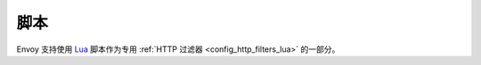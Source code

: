 脚本
=========

Envoy 支持使用 `Lua <https://www.lua.org/>`_ 脚本作为专用 :ref:`HTTP 过滤器 <config_http_filters_lua>` 的一部分。
